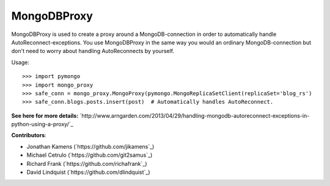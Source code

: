 MongoDBProxy
============

MongoDBProxy is used to create a proxy around a MongoDB-connection in order to
automatically handle AutoReconnect-exceptions.  You use MongoDBProxy in the
same way you would an ordinary MongoDB-connection but don't need to worry about
handling AutoReconnects by yourself.

Usage::

    >>> import pymongo
    >>> import mongo_proxy
    >>> safe_conn = mongo_proxy.MongoProxy(pymongo.MongoReplicaSetClient(replicaSet='blog_rs')
    >>> safe_conn.blogs.posts.insert(post)  # Automatically handles AutoReconnect.

**See here for more details:**
`http://www.arngarden.com/2013/04/29/handling-mongodb-autoreconnect-exceptions-in-python-using-a-proxy/`_

**Contributors**:

- Jonathan Kamens (`https://github.com/jikamens`_)
- Michael Cetrulo (`https://github.com/git2samus`_)
- Richard Frank (`https://github.com/richafrank`_)
- David Lindquist (`https://github.com/dlindquist`_)
